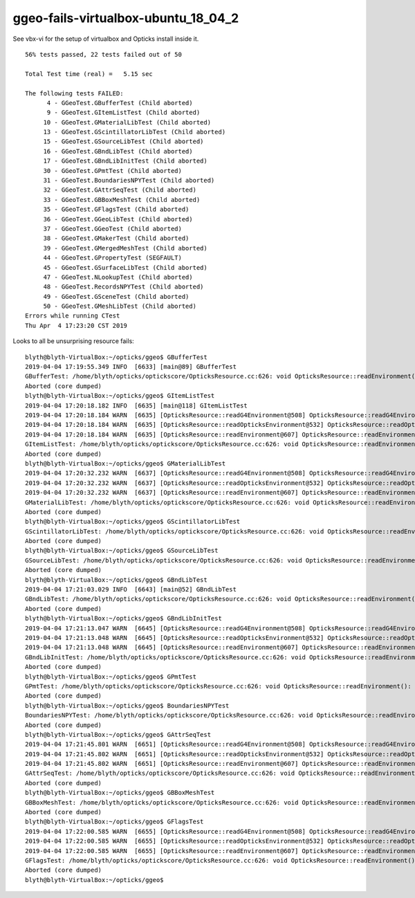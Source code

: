 ggeo-fails-virtualbox-ubuntu_18_04_2
========================================

See vbx-vi for the setup of virtualbox and 
Opticks install inside it.


::

    56% tests passed, 22 tests failed out of 50

    Total Test time (real) =   5.15 sec

    The following tests FAILED:
          4 - GGeoTest.GBufferTest (Child aborted)
          9 - GGeoTest.GItemListTest (Child aborted)
         10 - GGeoTest.GMaterialLibTest (Child aborted)
         13 - GGeoTest.GScintillatorLibTest (Child aborted)
         15 - GGeoTest.GSourceLibTest (Child aborted)
         16 - GGeoTest.GBndLibTest (Child aborted)
         17 - GGeoTest.GBndLibInitTest (Child aborted)
         30 - GGeoTest.GPmtTest (Child aborted)
         31 - GGeoTest.BoundariesNPYTest (Child aborted)
         32 - GGeoTest.GAttrSeqTest (Child aborted)
         33 - GGeoTest.GBBoxMeshTest (Child aborted)
         35 - GGeoTest.GFlagsTest (Child aborted)
         36 - GGeoTest.GGeoLibTest (Child aborted)
         37 - GGeoTest.GGeoTest (Child aborted)
         38 - GGeoTest.GMakerTest (Child aborted)
         39 - GGeoTest.GMergedMeshTest (Child aborted)
         44 - GGeoTest.GPropertyTest (SEGFAULT)
         45 - GGeoTest.GSurfaceLibTest (Child aborted)
         47 - GGeoTest.NLookupTest (Child aborted)
         48 - GGeoTest.RecordsNPYTest (Child aborted)
         49 - GGeoTest.GSceneTest (Child aborted)
         50 - GGeoTest.GMeshLibTest (Child aborted)
    Errors while running CTest
    Thu Apr  4 17:23:20 CST 2019



Looks to all be unsurprising resource fails::


    blyth@blyth-VirtualBox:~/opticks/ggeo$ GBufferTest
    2019-04-04 17:19:55.349 INFO  [6633] [main@89] GBufferTest
    GBufferTest: /home/blyth/opticks/optickscore/OpticksResource.cc:626: void OpticksResource::readEnvironment(): Assertion `daepath' failed.
    Aborted (core dumped)
    blyth@blyth-VirtualBox:~/opticks/ggeo$ GItemListTest
    2019-04-04 17:20:18.182 INFO  [6635] [main@118] GItemListTest
    2019-04-04 17:20:18.184 WARN  [6635] [OpticksResource::readG4Environment@508] OpticksResource::readG4Environment MISSING inipath /usr/local/opticks/externals/config/geant4.ini (create it with bash functions: g4-;g4-export-ini ) 
    2019-04-04 17:20:18.184 WARN  [6635] [OpticksResource::readOpticksEnvironment@532] OpticksResource::readOpticksDataEnvironment MISSING inipath /usr/local/opticks/opticksdata/config/opticksdata.ini (create it with bash functions: opticksdata-;opticksdata-export-ini ) 
    2019-04-04 17:20:18.184 WARN  [6635] [OpticksResource::readEnvironment@607] OpticksResource::readEnvironment NO DAEPATH  geokey OPTICKSDATA_DAEPATH_DYB lastarg NULL daepath NULL
    GItemListTest: /home/blyth/opticks/optickscore/OpticksResource.cc:626: void OpticksResource::readEnvironment(): Assertion `daepath' failed.
    Aborted (core dumped)
    blyth@blyth-VirtualBox:~/opticks/ggeo$ GMaterialLibTest
    2019-04-04 17:20:32.232 WARN  [6637] [OpticksResource::readG4Environment@508] OpticksResource::readG4Environment MISSING inipath /usr/local/opticks/externals/config/geant4.ini (create it with bash functions: g4-;g4-export-ini ) 
    2019-04-04 17:20:32.232 WARN  [6637] [OpticksResource::readOpticksEnvironment@532] OpticksResource::readOpticksDataEnvironment MISSING inipath /usr/local/opticks/opticksdata/config/opticksdata.ini (create it with bash functions: opticksdata-;opticksdata-export-ini ) 
    2019-04-04 17:20:32.232 WARN  [6637] [OpticksResource::readEnvironment@607] OpticksResource::readEnvironment NO DAEPATH  geokey OPTICKSDATA_DAEPATH_DYB lastarg NULL daepath NULL
    GMaterialLibTest: /home/blyth/opticks/optickscore/OpticksResource.cc:626: void OpticksResource::readEnvironment(): Assertion `daepath' failed.
    Aborted (core dumped)
    blyth@blyth-VirtualBox:~/opticks/ggeo$ GScintillatorLibTest
    GScintillatorLibTest: /home/blyth/opticks/optickscore/OpticksResource.cc:626: void OpticksResource::readEnvironment(): Assertion `daepath' failed.
    Aborted (core dumped)
    blyth@blyth-VirtualBox:~/opticks/ggeo$ GSourceLibTest
    GSourceLibTest: /home/blyth/opticks/optickscore/OpticksResource.cc:626: void OpticksResource::readEnvironment(): Assertion `daepath' failed.
    Aborted (core dumped)
    blyth@blyth-VirtualBox:~/opticks/ggeo$ GBndLibTest
    2019-04-04 17:21:03.029 INFO  [6643] [main@52] GBndLibTest
    GBndLibTest: /home/blyth/opticks/optickscore/OpticksResource.cc:626: void OpticksResource::readEnvironment(): Assertion `daepath' failed.
    Aborted (core dumped)
    blyth@blyth-VirtualBox:~/opticks/ggeo$ GBndLibInitTest
    2019-04-04 17:21:13.047 WARN  [6645] [OpticksResource::readG4Environment@508] OpticksResource::readG4Environment MISSING inipath /usr/local/opticks/externals/config/geant4.ini (create it with bash functions: g4-;g4-export-ini ) 
    2019-04-04 17:21:13.048 WARN  [6645] [OpticksResource::readOpticksEnvironment@532] OpticksResource::readOpticksDataEnvironment MISSING inipath /usr/local/opticks/opticksdata/config/opticksdata.ini (create it with bash functions: opticksdata-;opticksdata-export-ini ) 
    2019-04-04 17:21:13.048 WARN  [6645] [OpticksResource::readEnvironment@607] OpticksResource::readEnvironment NO DAEPATH  geokey OPTICKSDATA_DAEPATH_DYB lastarg NULL daepath NULL
    GBndLibInitTest: /home/blyth/opticks/optickscore/OpticksResource.cc:626: void OpticksResource::readEnvironment(): Assertion `daepath' failed.
    Aborted (core dumped)
    blyth@blyth-VirtualBox:~/opticks/ggeo$ GPmtTest
    GPmtTest: /home/blyth/opticks/optickscore/OpticksResource.cc:626: void OpticksResource::readEnvironment(): Assertion `daepath' failed.
    Aborted (core dumped)
    blyth@blyth-VirtualBox:~/opticks/ggeo$ BoundariesNPYTest
    BoundariesNPYTest: /home/blyth/opticks/optickscore/OpticksResource.cc:626: void OpticksResource::readEnvironment(): Assertion `daepath' failed.
    Aborted (core dumped)
    blyth@blyth-VirtualBox:~/opticks/ggeo$ GAttrSeqTest
    2019-04-04 17:21:45.801 WARN  [6651] [OpticksResource::readG4Environment@508] OpticksResource::readG4Environment MISSING inipath /usr/local/opticks/externals/config/geant4.ini (create it with bash functions: g4-;g4-export-ini ) 
    2019-04-04 17:21:45.802 WARN  [6651] [OpticksResource::readOpticksEnvironment@532] OpticksResource::readOpticksDataEnvironment MISSING inipath /usr/local/opticks/opticksdata/config/opticksdata.ini (create it with bash functions: opticksdata-;opticksdata-export-ini ) 
    2019-04-04 17:21:45.802 WARN  [6651] [OpticksResource::readEnvironment@607] OpticksResource::readEnvironment NO DAEPATH  geokey OPTICKSDATA_DAEPATH_DYB lastarg NULL daepath NULL
    GAttrSeqTest: /home/blyth/opticks/optickscore/OpticksResource.cc:626: void OpticksResource::readEnvironment(): Assertion `daepath' failed.
    Aborted (core dumped)
    blyth@blyth-VirtualBox:~/opticks/ggeo$ GBBoxMeshTest
    GBBoxMeshTest: /home/blyth/opticks/optickscore/OpticksResource.cc:626: void OpticksResource::readEnvironment(): Assertion `daepath' failed.
    Aborted (core dumped)
    blyth@blyth-VirtualBox:~/opticks/ggeo$ GFlagsTest
    2019-04-04 17:22:00.585 WARN  [6655] [OpticksResource::readG4Environment@508] OpticksResource::readG4Environment MISSING inipath /usr/local/opticks/externals/config/geant4.ini (create it with bash functions: g4-;g4-export-ini ) 
    2019-04-04 17:22:00.585 WARN  [6655] [OpticksResource::readOpticksEnvironment@532] OpticksResource::readOpticksDataEnvironment MISSING inipath /usr/local/opticks/opticksdata/config/opticksdata.ini (create it with bash functions: opticksdata-;opticksdata-export-ini ) 
    2019-04-04 17:22:00.585 WARN  [6655] [OpticksResource::readEnvironment@607] OpticksResource::readEnvironment NO DAEPATH  geokey OPTICKSDATA_DAEPATH_DYB lastarg NULL daepath NULL
    GFlagsTest: /home/blyth/opticks/optickscore/OpticksResource.cc:626: void OpticksResource::readEnvironment(): Assertion `daepath' failed.
    Aborted (core dumped)
    blyth@blyth-VirtualBox:~/opticks/ggeo$ 



